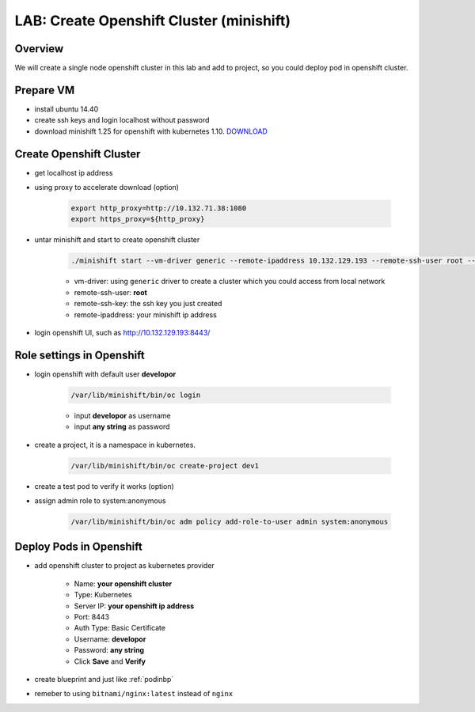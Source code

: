 .. title:: LAB: Create Single Node Openshift Cluster (minishift)

.. _openshift:

-----------------------------------------
LAB: Create Openshift Cluster (minishift)
-----------------------------------------


Overview
++++++++

We will create a single node openshift cluster in this lab and add to project, 
so you could deploy pod in openshift cluster.


Prepare VM
++++++++++

- install ubuntu 14.40

- create ssh keys and login localhost without password

- download minishift 1.25 for openshift with kubernetes 1.10. `DOWNLOAD <https://github.com/minishift/minishift/releases>`_ 


Create Openshift Cluster
++++++++++++++++++++++++

- get localhost ip address

- using proxy to accelerate download (option)

    .. code-block:: bash
    
        export http_proxy=http://10.132.71.38:1080
        export https_proxy=${http_proxy}

- untar minishift and start to create openshift cluster

    .. code-block:: bash
    
        ./minishift start --vm-driver generic --remote-ipaddress 10.132.129.193 --remote-ssh-user root --remote-ssh-key ~/.ssh/id_rsa
    
    - vm-driver: using ``generic`` driver to create a cluster which you could access from local network
    - remote-ssh-user: **root**
    - remote-ssh-key: the ssh key you just created
    - remote-ipaddress: your minishift ip address

- login openshift UI, such as http://10.132.129.193:8443/


Role settings in Openshift
++++++++++++++++++++++++++

- login openshift with default user **developor**

    .. code-block:: bash
    
        /var/lib/minishift/bin/oc login

    - input **developor** as username
    - input **any string** as password

- create a project, it is a namespace in kubernetes. 

    .. code-block:: bash
    
        /var/lib/minishift/bin/oc create-project dev1

- create a test pod to verify it works (option)

- assign admin role to system:anonymous

    .. code-block:: bash
    
        /var/lib/minishift/bin/oc adm policy add-role-to-user admin system:anonymous

Deploy Pods in Openshift
++++++++++++++++++++++++

- add openshift cluster to project as kubernetes provider

    - Name: **your openshift cluster**
    - Type: Kubernetes
    - Server IP: **your openshift ip address**
    - Port: 8443
    - Auth Type: Basic Certificate
    - Username: **developor**
    - Password: **any string**
    - Click **Save** and **Verify**

- create blueprint and just like :ref:`podinbp`

- remeber to using ``bitnami/nginx:latest`` instead of ``nginx``

